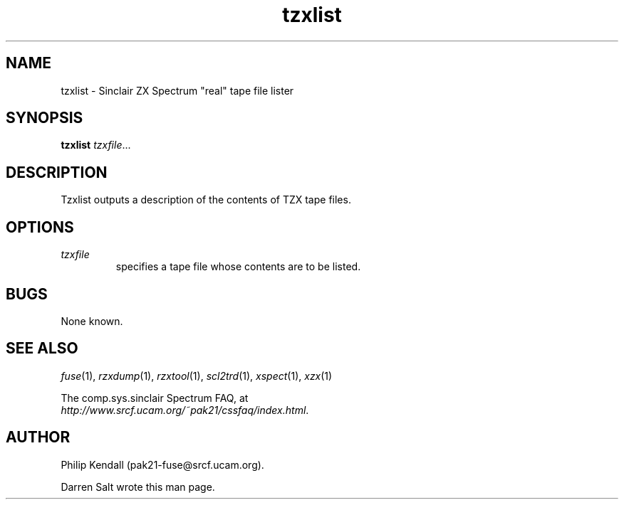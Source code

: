 .\" -*- nroff -*-
.\"
.\" tzxlist.1: tzxlist man page
.\" Copyright (c) 2001,2002 Darren Salt, Philip Kendall
.\"
.\" This program is free software; you can redistribute it and/or modify
.\" it under the terms of the GNU General Public License as published by
.\" the Free Software Foundation; either version 2 of the License, or
.\" (at your option) any later version.
.\"
.\" This program is distributed in the hope that it will be useful,
.\" but WITHOUT ANY WARRANTY; without even the implied warranty of
.\" MERCHANTABILITY or FITNESS FOR A PARTICULAR PURPOSE.  See the
.\" GNU General Public License for more details.
.\"
.\" You should have received a copy of the GNU General Public License
.\" along with this program; if not, write to the Free Software
.\" Foundation, Inc., 59 Temple Place, Suite 330, Boston, MA 02111-1307 USA
.\"
.\" Author contact information:
.\"
.\" E-mail: pak21-fuse@srcf.ucam.org
.\" Postal address: 15 Crescent Road, Wokingham, Berks, RG40 2DB, England
.\"
.\"
.TH tzxlist 1 "4th December, 2002" "Version 0.5.1" "Emulators"
.\"
.\"------------------------------------------------------------------
.\"
.SH NAME
tzxlist \- Sinclair ZX Spectrum "real" tape file lister
.\"
.\"------------------------------------------------------------------
.\"
.SH SYNOPSIS
.PD 0
.B tzxlist
.IR "tzxfile" ...
.P
.PD 1
.\"
.\"------------------------------------------------------------------
.\"
.SH DESCRIPTION
Tzxlist outputs a description of the contents of TZX tape files.
.\"
.\"------------------------------------------------------------------
.\"
.SH OPTIONS
.TP
.I tzxfile
specifies a tape file whose contents are to be listed.
.\"
.\"------------------------------------------------------------------
.\"
.SH BUGS
None known.
.\"
.\"------------------------------------------------------------------
.\"
.SH SEE ALSO
.IR fuse "(1),"
.IR rzxdump "(1),"
.IR rzxtool "(1),"
.IR scl2trd "(1),"
.IR xspect "(1),"
.IR xzx "(1)"
.PP
The comp.sys.sinclair Spectrum FAQ, at
.br
.IR "http://www.srcf.ucam.org/~pak21/cssfaq/index.html" .
.\"
.\"------------------------------------------------------------------
.\"
.SH AUTHOR
Philip Kendall (pak21-fuse@srcf.ucam.org).
.PP
Darren Salt wrote this man page.

